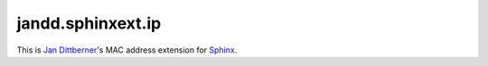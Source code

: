 jandd.sphinxext.ip
==================

This is `Jan Dittberner`_'s MAC address extension for `Sphinx`_.

.. _Jan Dittberner: https://jan.dittberner.info/
.. _Sphinx: http://www.sphinx-doc.org/
